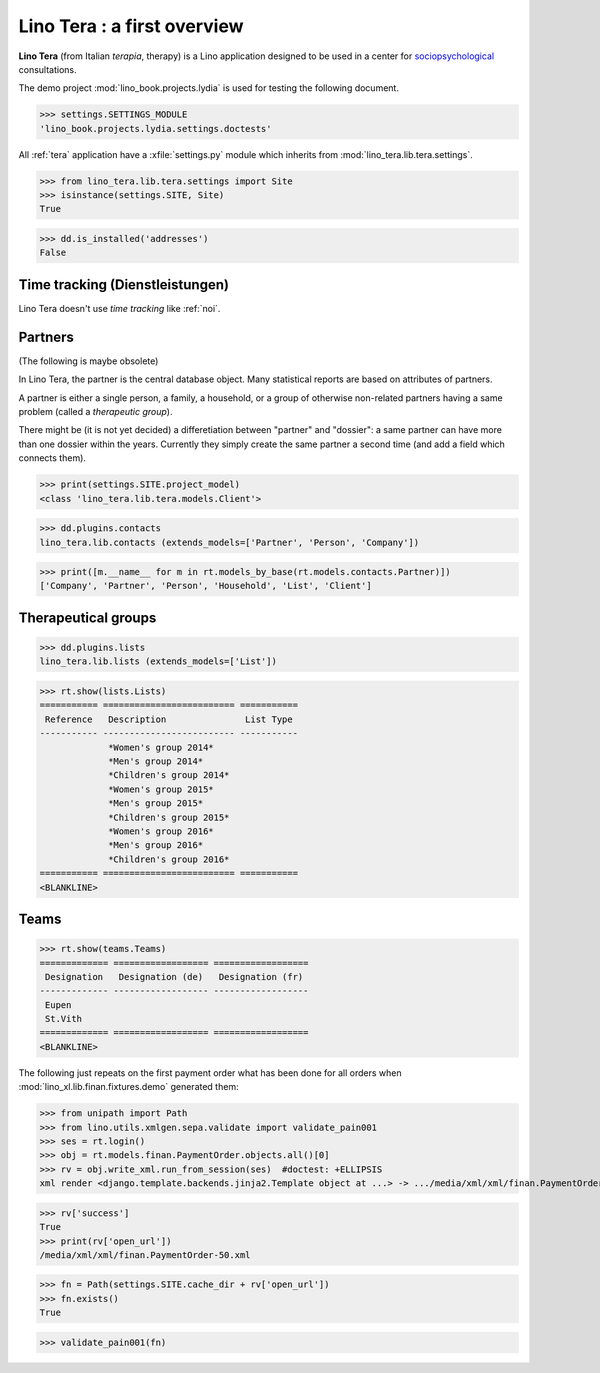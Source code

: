 .. _tera.specs:
.. _presto.specs.psico:

=============================
Lino Tera : a first overview
=============================

.. to run only this test:

    $ python setup.py test -s tests.SpecsTests.test_tera
    
    doctest init

    >>> from lino import startup
    >>> startup('lino_book.projects.lydia.settings.doctests')
    >>> from lino.api.doctest import *

**Lino Tera** (from Italian *terapia*, therapy) is a Lino application
designed to be used in a center for `sociopsychological
<https://en.wikipedia.org/wiki/Social_psychology>`_ consultations.

The demo project :mod:`lino_book.projects.lydia` is used for testing
the following document.

>>> settings.SETTINGS_MODULE
'lino_book.projects.lydia.settings.doctests'


All :ref:`tera` application have a :xfile:`settings.py` module which
inherits from :mod:`lino_tera.lib.tera.settings`.

>>> from lino_tera.lib.tera.settings import Site
>>> isinstance(settings.SITE, Site)
True

>>> dd.is_installed('addresses')
False


Time tracking (Dienstleistungen)
================================

Lino Tera doesn't use *time tracking* like :ref:`noi`.


Partners
========

(The following is maybe obsolete)

In Lino Tera, the partner is the central database object.  Many
statistical reports are based on attributes of partners.

A partner is either a single person, a family, a household, or a group
of otherwise non-related partners having a same problem (called a
*therapeutic group*).

There might be (it is not yet decided) a differetiation between
"partner" and "dossier": a same partner can have more than one dossier
within the years. Currently they simply create the same partner a
second time (and add a field which connects them).

>>> print(settings.SITE.project_model)
<class 'lino_tera.lib.tera.models.Client'>

>>> dd.plugins.contacts
lino_tera.lib.contacts (extends_models=['Partner', 'Person', 'Company'])

>>> print([m.__name__ for m in rt.models_by_base(rt.models.contacts.Partner)])
['Company', 'Partner', 'Person', 'Household', 'List', 'Client']


Therapeutical groups
====================

>>> dd.plugins.lists
lino_tera.lib.lists (extends_models=['List'])

>>> rt.show(lists.Lists)
=========== ========================= ===========
 Reference   Description               List Type
----------- ------------------------- -----------
             *Women's group 2014*
             *Men's group 2014*
             *Children's group 2014*
             *Women's group 2015*
             *Men's group 2015*
             *Children's group 2015*
             *Women's group 2016*
             *Men's group 2016*
             *Children's group 2016*
=========== ========================= ===========
<BLANKLINE>


.. _presto.specs.teams:

Teams
=====

>>> rt.show(teams.Teams)
============= ================== ==================
 Designation   Designation (de)   Designation (fr)
------------- ------------------ ------------------
 Eupen
 St.Vith
============= ================== ==================
<BLANKLINE>


The following just repeats on the first payment order what has been
done for all orders when :mod:`lino_xl.lib.finan.fixtures.demo`
generated them:

>>> from unipath import Path
>>> from lino.utils.xmlgen.sepa.validate import validate_pain001
>>> ses = rt.login()
>>> obj = rt.models.finan.PaymentOrder.objects.all()[0]
>>> rv = obj.write_xml.run_from_session(ses)  #doctest: +ELLIPSIS
xml render <django.template.backends.jinja2.Template object at ...> -> .../media/xml/xml/finan.PaymentOrder-50.xml ('en', {})

>>> rv['success']
True
>>> print(rv['open_url'])
/media/xml/xml/finan.PaymentOrder-50.xml

>>> fn = Path(settings.SITE.cache_dir + rv['open_url'])
>>> fn.exists()
True

>>> validate_pain001(fn)
